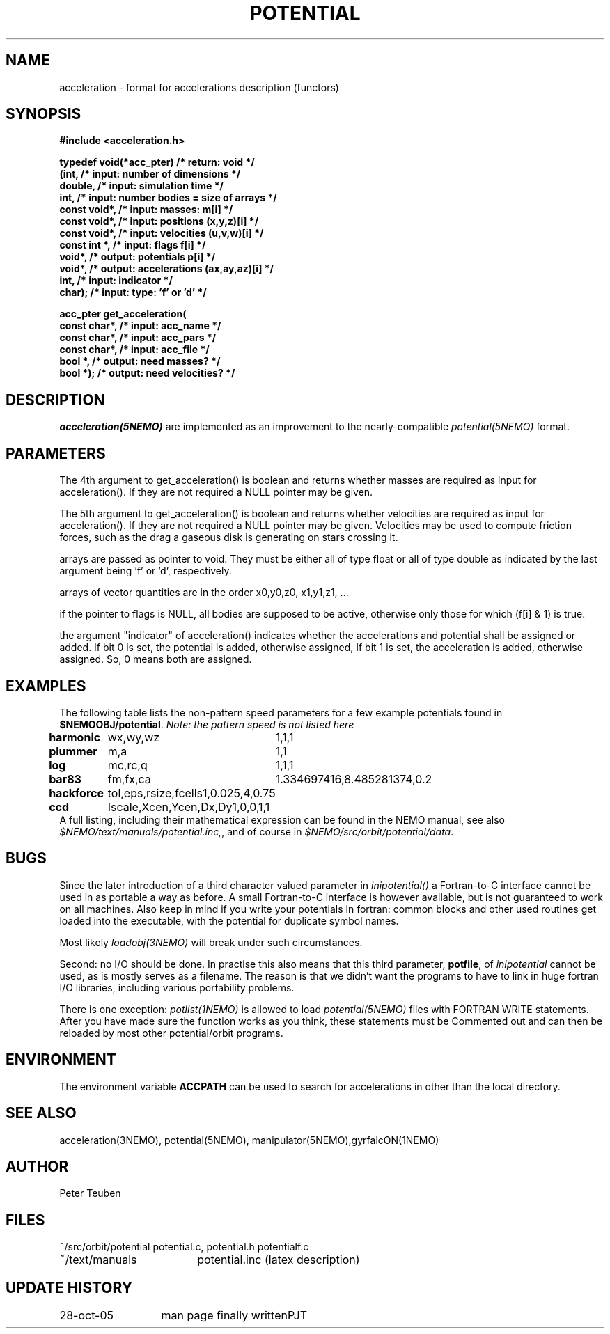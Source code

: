 .TH POTENTIAL 5NEMO "28 October 2005"
.SH NAME
acceleration \- format for accelerations description (functors)
.SH SYNOPSIS
.nf
.B #include <acceleration.h>
.PP
.B typedef void(*acc_pter)         /* return: void                            */
.B     (int,                      /* input:  number of dimensions            */
.B      double,                   /* input:  simulation time                 */
.B      int,                      /* input:  number bodies = size of arrays  */
.B      const void*,              /* input:  masses:         m[i]            */
.B      const void*,              /* input:  positions       (x,y,z)[i]      */
.B      const void*,              /* input:  velocities      (u,v,w)[i]      */
.B      const int *,              /* input:  flags           f[i]            */
.B      void*,                    /* output: potentials      p[i]            */
.B      void*,                    /* output: accelerations   (ax,ay,az)[i]   */
.B      int,                      /* input:  indicator                       */
.B      char);                    /* input:  type: 'f' or 'd'                */
.PP
.ta +3i
.B acc_pter get_acceleration(
.B	const char*,   /* input:  acc_name               */
.B	const char*,   /* input:  acc_pars               */
.B	const char*,   /* input:  acc_file               */
.B	bool      *,   /* output: need masses?           */
.B	bool      *);  /* output: need velocities?       */
.fi
.SH DESCRIPTION
\fIacceleration(5NEMO)\fP are implemented as an improvement to the 
nearly-compatible \fIpotential(5NEMO)\fP format.
.SH PARAMETERS
The 4th argument to get_acceleration() is boolean and returns whether
masses are required as input for acceleration(). If they are not
required a NULL pointer may be given.
.PP
The 5th argument to get_acceleration() is boolean and returns whether
velocities are required as input for acceleration(). If they are not
required a NULL pointer may be given.
Velocities may be used to compute friction forces, such as the drag
a gaseous disk is generating on stars crossing it.
.PP
arrays are passed as pointer to void. They must be either all of type
float or all of type double as indicated by the last argument being 'f'
or 'd', respectively.
.PP
arrays of vector quantities are in the order x0,y0,z0, x1,y1,z1, ...
.PP
if the pointer to flags is NULL, all bodies are supposed to be active,
otherwise only those for which (f[i] & 1) is true.
.PP
the argument "indicator" of acceleration() indicates whether the
accelerations and potential shall be assigned or added.
If bit 0 is set, the potential    is added, otherwise assigned,
If bit 1 is set, the acceleration is added, otherwise assigned.
So, 0 means both are assigned.





.SH EXAMPLES
The following table lists the non-pattern speed parameters 
for a few example potentials
found in \fB$NEMOOBJ/potential\fP. \fINote: the pattern
speed is not listed here\fP
.ta +1.5i +1.5i
.nf
\fBharmonic\fP	wx,wy,wz	1,1,1
\fBplummer\fP	m,a      	1,1
\fBlog\fP  	mc,rc,q  	1,1,1
\fBbar83\fP	fm,fx,ca	1.334697416,8.485281374,0.2
\fBhackforce\fP	tol,eps,rsize,fcells	1,0.025,4,0.75
\fBccd\fP	Iscale,Xcen,Ycen,Dx,Dy	1,0,0,1,1
.fi
A full listing, including their mathematical expression can be
found in the NEMO manual, see also \fI$NEMO/text/manuals/potential.inc,\fP,
and of course in \fI$NEMO/src/orbit/potential/data\fP.
.SH BUGS
Since the later introduction of a third character valued
parameter in \fIinipotential()\fP
a Fortran-to-C interface cannot be used in as portable a way as
before. A small Fortran-to-C interface is however available, but
is not guaranteed to work on all machines.
Also keep in mind if you write your potentials in fortran:
common blocks and other used routines get loaded into the
executable, with the potential for duplicate symbol names.

Most likely \fIloadobj(3NEMO)\fP will break under such circumstances.
.PP
Second: no I/O should be done. In practise this also means that
this third parameter, \fBpotfile\fP, of \fIinipotential\fP cannot
be used, as is mostly serves as a filename. The reason is that
we didn't want the programs to have to link in huge fortran I/O
libraries, including various portability problems. 
.PP
There is one exception: \fIpotlist(1NEMO)\fP is allowed to 
load \fIpotential(5NEMO)\fP files with FORTRAN WRITE statements.
After you have made sure the function works as you think, 
these statements must be Commented out and can then be reloaded
by most other potential/orbit programs.

.SH "ENVIRONMENT"
The environment variable \fBACCPATH\fP can be used to search for accelerations
in other than the local directory. 
.SH "SEE ALSO"
acceleration(3NEMO), potential(5NEMO), manipulator(5NEMO),gyrfalcON(1NEMO)
.SH "AUTHOR"
Peter Teuben
.SH "FILES"
.nf
.ta +2.5i
~/src/orbit/potential   potential.c, potential.h potentialf.c
~/text/manuals      	potential.inc (latex description)
.fi
.SH "UPDATE HISTORY"
.nf
.ta +2.0i +2.0i
28-oct-05	man page finally written	PJT
.fi
